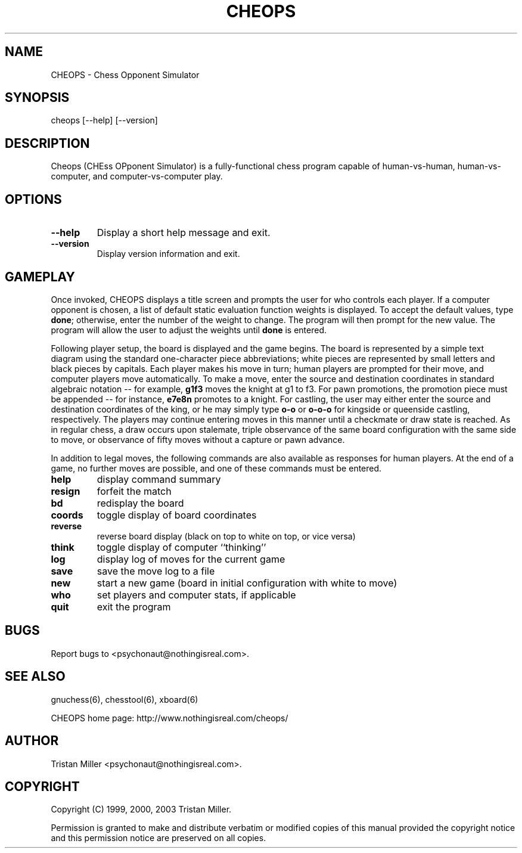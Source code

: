 .TH CHEOPS 6 \" -*- nroff -*-
.SH NAME
CHEOPS \- Chess Opponent Simulator
.SH SYNOPSIS
  cheops [\-\-help] [\-\-version]
.SH DESCRIPTION
.P
Cheops (CHEss OPponent Simulator) is a fully-functional chess program
capable of human-vs-human, human-vs-computer, and computer-vs-computer
play.
.SH OPTIONS
.P
.TP
.BI "\-\-help" ""
Display a short help message and exit.
.TP
.BI "\-\-version" ""
Display version information and exit.
.SH GAMEPLAY
Once invoked, CHEOPS displays a title screen and prompts the user for
who controls each player. If a computer opponent is chosen, a list of
default static evaluation function weights is displayed.  To accept
the default values, type \fBdone\fR; otherwise, enter the number of
the weight to change. The program will then prompt for the new value.
The program will allow the user to adjust the weights until \fBdone\fR
is entered.
.P
Following player setup, the board is displayed and the game begins.
The board is represented by a simple text diagram using the standard
one-character piece abbreviations; white pieces are represented by
small letters and black pieces by capitals.  Each player makes his
move in turn; human players are prompted for their move, and computer
players move automatically. To make a move, enter the source and
destination coordinates in standard algebraic notation -- for example,
\fBg1f3\fR moves the knight at g1 to f3.  For pawn promotions, the
promotion piece must be appended -- for instance, \fBe7e8n\fR promotes
to a knight. For castling, the user may either enter the source and
destination coordinates of the king, or he may simply type \fBo-o\fR
or \fBo-o-o\fR for kingside or queenside castling, respectively. The
players may continue entering moves in this manner until a checkmate
or draw state is reached. As in regular chess, a draw occurs upon
stalemate, triple observance of the same board configuration with the
same side to move, or observance of fifty moves without a capture or
pawn advance.
.P
In addition to legal moves, the following commands are also available
as responses for human players. At the end of a game, no further moves
are possible, and one of these commands must be entered.
.TP
.BI "help" ""
display command summary
.TP
.BI "resign" ""
forfeit the match
.TP
.BI "bd" ""
redisplay the board
.TP
.BI "coords" ""
toggle display of board coordinates
.TP
.BI "reverse" ""
reverse board display (black on top to white on top, or vice versa)
.TP
.BI "think" ""
toggle display of computer ``thinking''
.TP
.BI "log" ""
display log of moves for the current game
.TP
.BI "save" ""
save the move log to a file
.TP
.BI "new" ""
start a new game (board in initial configuration with white to move)
.TP
.BI "who" ""
set players and computer stats, if applicable
.TP
.BI "quit" ""
exit the program
.SH BUGS
Report bugs to <psychonaut@nothingisreal.com>.
.SH SEE ALSO
gnuchess(6), chesstool(6), xboard(6)
.P
CHEOPS home page: http://www.nothingisreal.com/cheops/
.SH AUTHOR
Tristan Miller <psychonaut@nothingisreal.com>.
.SH COPYRIGHT
Copyright (C) 1999, 2000, 2003 Tristan Miller.
.P
Permission is granted to make and distribute verbatim or modified
copies of this manual provided the copyright notice and this
permission notice are preserved on all copies.
